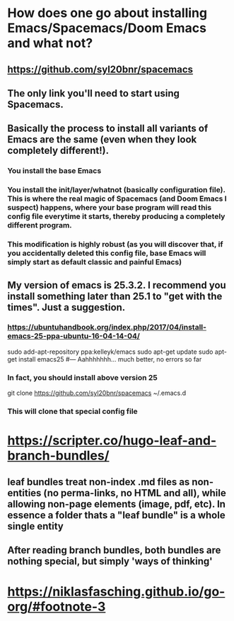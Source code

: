 * How does one go about installing Emacs/Spacemacs/Doom Emacs and what not?
** https://github.com/syl20bnr/spacemacs
** The only link you'll need to start using Spacemacs. 
** Basically the process to install all variants of Emacs are the same (even when they look completely different!). 
*** You install the base Emacs
*** You install the init/layer/whatnot (basically configuration file). This is where the real magic of Spacemacs (and Doom Emacs I suspect) happens, where your base program will read this config file everytime it starts, thereby producing a completely different program. 
*** This modification is highly robust (as you will discover that, if you accidentally deleted this config file, base Emacs will simply start as default classic and painful Emacs)
** My version of emacs is 25.3.2. I recommend you install something later than 25.1 to "get with the times". Just a suggestion.  
*** https://ubuntuhandbook.org/index.php/2017/04/install-emacs-25-ppa-ubuntu-16-04-14-04/
sudo add-apt-repository ppa:kelleyk/emacs
sudo apt-get update
sudo apt-get install emacs25 #--- Aahhhhhhh... much better, no errors so far
*** In fact, you should install above version 25
git clone https://github.com/syl20bnr/spacemacs ~/.emacs.d
*** This will clone that special config file
* https://scripter.co/hugo-leaf-and-branch-bundles/
** leaf bundles treat non-index .md files as non-entities (no perma-links, no HTML and all), while allowing non-page elements (image, pdf, etc). In essence a folder thats a "leaf bundle" is a whole single entity
** After reading branch bundles, both bundles are nothing special, but simply 'ways of thinking'
* https://niklasfasching.github.io/go-org/#footnote-3
